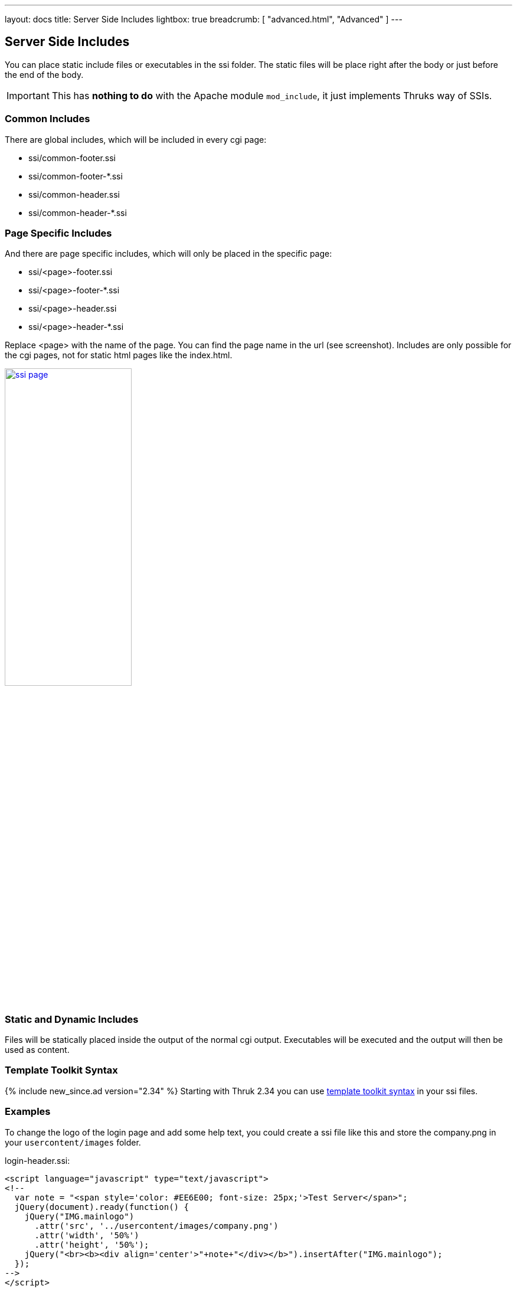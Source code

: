 ---
layout: docs
title: Server Side Includes
lightbox: true
breadcrumb: [ "advanced.html", "Advanced" ]
---

== Server Side Includes

You can place static include files or executables in the ssi folder.
The static files will be place right after the body or just before the
end of the body.

IMPORTANT: This has *nothing to do* with the Apache module `mod_include`,
it just implements Thruks way of SSIs.

=== Common Includes

There are global includes, which will be included in every cgi
page:

* pass:[ssi/common-footer.ssi]
* pass:[ssi/common-footer-*.ssi]
* pass:[ssi/common-header.ssi]
* pass:[ssi/common-header-*.ssi]


=== Page Specific Includes

And there are page specific includes, which will only be placed in the
specific page:

* pass:[ssi/&lt;page&gt;-footer.ssi]
* pass:[ssi/&lt;page&gt;-footer-*.ssi]
* pass:[ssi/&lt;page&gt;-header.ssi]
* pass:[ssi/&lt;page&gt;-header-*.ssi]

Replace &lt;page&gt; with the name of the page. You can find the page name in the url (see screenshot). Includes are only possible for the cgi pages, not for static html pages like the index.html.

+++
<a title="ssi page" rel="lightbox[ssi]" href="ssi_page.png"><img src="ssi_page.png" alt="ssi page" width="50%" height="50%" /></a>
+++

=== Static and Dynamic Includes

Files will be statically placed inside the output of the normal cgi
output. Executables will be executed and the output will then be used
as content.

=== Template Toolkit Syntax

{% include new_since.ad version="2.34" %}
Starting with Thruk 2.34 you can use http://template-toolkit.org/docs/manual/Syntax.html[template toolkit syntax] in your ssi files.


=== Examples

To change the logo of the login page and add some help text, you could create a ssi file like this and store the company.png in your `usercontent/images` folder.

.login-header.ssi:
------
<script language="javascript" type="text/javascript">
<!--
  var note = "<span style='color: #EE6E00; font-size: 25px;'>Test Server</span>";
  jQuery(document).ready(function() {
    jQuery("IMG.mainlogo")
      .attr('src', '../usercontent/images/company.png')
      .attr('width', '50%')
      .attr('height', '50%');
    jQuery("<br><b><div align='center'>"+note+"</div></b>").insertAfter("IMG.mainlogo");
  });
-->
</script>
------


Hide images in plugin output of extinfo page if user is not in Admins contact group:

.extinfo-header.ssi:
------
[% IF !c.user_exists || !c.user.has_group("Admins") %]
<script type="text/javascript">
jQuery(document).ready(function() {
    jQuery("TD.detail_plugin_output IMG").hide().after("<div>Image removed</div>");
});
</script>
[% END %]
------